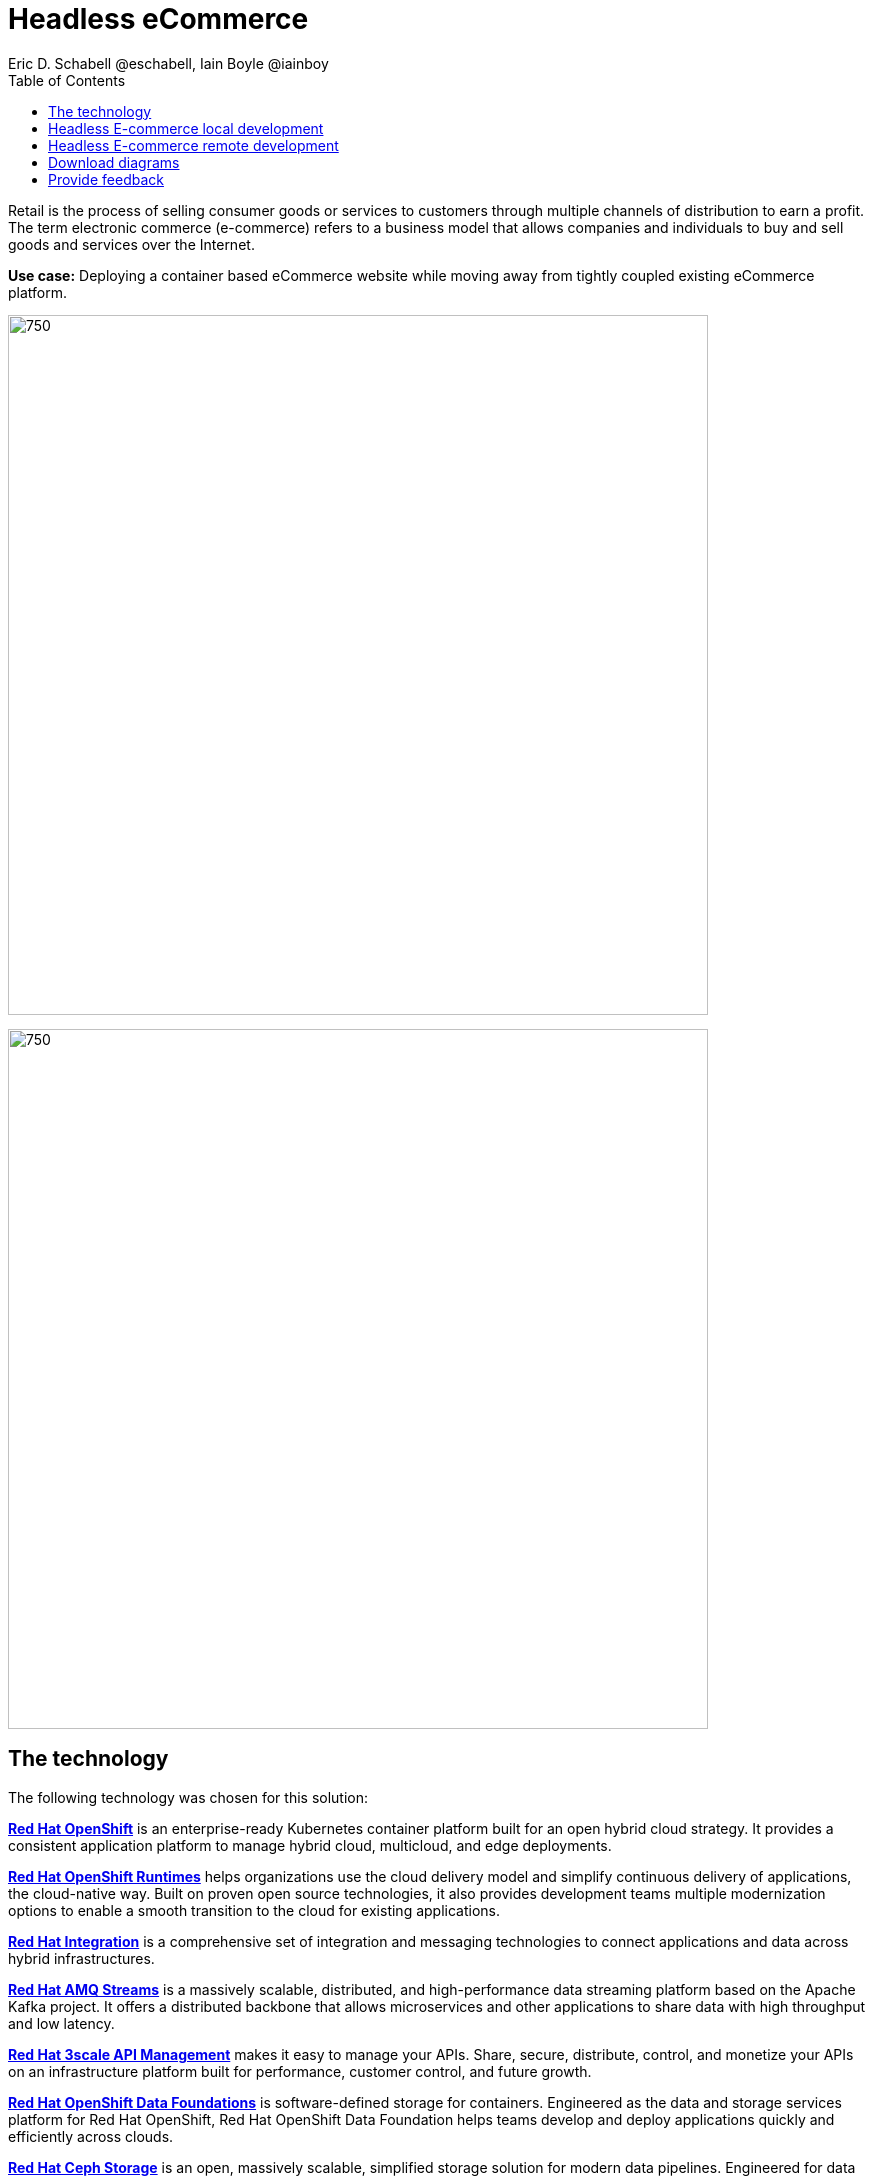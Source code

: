 = Headless eCommerce
Eric D. Schabell @eschabell, Iain Boyle @iainboy
:homepage: https://gitlab.com/osspa/portfolio-architecture-examples
:imagesdir: images
:icons: font
:source-highlighter: prettify
:toc: left
:toclevels: 5

Retail is the process of selling consumer goods or services to customers through multiple channels of distribution to
earn a profit. The term electronic commerce (e-commerce) refers to a business model that allows companies and
individuals to buy and sell goods and services over the Internet.

*Use case:* Deploying a container based eCommerce website while moving away from tightly coupled existing eCommerce
platform.

--
image:https://gitlab.com/osspa/portfolio-architecture-examples/-/raw/main/images/intro-marketectures/headless-ecommerce-marketing-slide.png[750,700]
--


--
image:https://gitlab.com/osspa/portfolio-architecture-examples/-/raw/main/images/logical-diagrams/retail-headless-ecommerce-ld.png[750, 700]
--

== The technology
The following technology was chosen for this solution:

https://www.redhat.com/en/technologies/cloud-computing/openshift/try-it[*Red Hat OpenShift*] is an enterprise-ready Kubernetes container platform built for an open hybrid cloud strategy.
It provides a consistent application platform to manage hybrid cloud, multicloud, and edge deployments.

https://www.redhat.com/en/products/runtimes[*Red Hat OpenShift Runtimes*] helps organizations use the cloud delivery model and simplify continuous delivery of
applications, the cloud-native way. Built on proven open source technologies, it also provides development teams
multiple modernization options to enable a smooth transition to the cloud for existing applications.

https://www.redhat.com/en/products/integration[*Red Hat Integration*] is a comprehensive set of integration and messaging technologies to connect applications and
data across hybrid infrastructures.

https://catalog.redhat.com/software/operators/detail/5ef20efd46bc301a95a1e9a4[*Red Hat AMQ Streams*] is a massively scalable, distributed, and high-performance data streaming platform based on
the Apache Kafka project. It offers a distributed backbone that allows microservices and other applications to share
data with high throughput and low latency.

https://www.redhat.com/en/technologies/jboss-middleware/3scale[*Red Hat 3scale API Management*] makes it easy to manage your APIs. Share, secure, distribute, control, and monetize
your APIs on an infrastructure platform built for performance, customer control, and future growth.

https://www.redhat.com/en/technologies/cloud-computing/openshift-data-foundation[*Red Hat OpenShift Data Foundations*] is software-defined storage for containers. Engineered as the data and storage
services platform for Red Hat OpenShift, Red Hat OpenShift Data Foundation helps teams develop and deploy applications
quickly and efficiently across clouds.

https://www.redhat.com/en/technologies/storage/ceph[*Red Hat Ceph Storage*] is an open, massively scalable, simplified storage solution for modern data pipelines.
Engineered for data analytics, artificial intelligence/machine learning (AI/ML), and emerging workloads, it delivers
software-defined storage on your choice of industry-standard hardware.

https://www.redhat.com/en/technologies/linux-platforms/enterprise-linux[*Red Hat Enterprise Linux*] is the world’s leading enterprise Linux platform. It’s an open source operating system
(OS). It’s the foundation from which you can scale existing apps—and roll out emerging technologies—across bare-metal,
virtual, container, and all types of cloud environments.

== Headless E-commerce local development
--
image:https://gitlab.com/osspa/portfolio-architecture-examples/-/raw/main/images/schematic-diagrams/retail-headless-ecommerce-local-sd.png[750, 700]
--

The developer is central to delivering the components used in this architecture. The developer IDE is the tooling the developer codes in. A source code management repository is used in some form. For this, a Git-based repository was used. Integration is based on Camel, Fuse, and often a collection of Java runtimes. All of the work is done using local container tooling and triggers builds with git hooks, maven plugins, or file uploads.

A container platform hosting the continuous integration (CI) and continuous development (CD) tooling is the main
element in the dev infrastructure. The SCM repository represents the connection between developer and collecting project artifacts for use in the container CI/CD platform for testing ,tagging, and finalizing images for the image management to process out into the test infrastructure.

The test environment is used to roll out the entire headless e-commerce suite of services, web application, and messaging. These are tied to external integration services and the testing web application. The process continues on through more environments until the organization is satisfied to push to production.

== Headless E-commerce remote development
--
image:https://gitlab.com/osspa/portfolio-architecture-examples/-/raw/main/images/schematic-diagrams/retail-headless-ecommerce-remote-sd.png[750, 700]
--

The developer is central to delivering the components used in this architecture. The developer IDE is the tooling the developer codes in. A source code management repository is used in some form. For this, a Git-based repository was used. Integration is based on Camel, Fuse, and often a collection of Java runtimes. All the work is done using remote container tooling and triggers builds with git hooks, maven plugins, or OpenShift client tooling.

A container platform hosting the continuous integration (CI) and continuous development (CD) tooling is the main
element in the dev infrastructure. The SCM repository represents the connection between developer and collecting project artifacts for use in the container CI/CD platform for testing , tagging, and finalizing of images for the image management to process out into the test infrastructure. A source-to-image process is triggered by the remote tooling and the code pulled into a container build process, which is then pushed into the CI/CD testing for eventual tagging.
Once tagged it is placed in the container platform registry which rolls out a dev environment of the headless e-commerce for developer testing. Once satisfied, it's tagged for testing.

The image is pushed to the test environment and rolls out the entire headless e-commerce suite of services, web
application, and messaging. These are tied to external integration services and the testing web application. The
process continues on through more environments until the organization is satisfied to push to production.

== Download diagrams
View and download all of the diagrams above in our open source tooling site.
--
https://www.redhat.com/architect/portfolio/tool/index.html?#gitlab.com/osspa/portfolio-architecture-examples/-/raw/main/diagrams/retail-headless-ecommerce.drawio[[Open Diagrams]]
--

== Provide feedback 
You can offer to help correct or enhance this architecture by filing an https://gitlab.com/osspa/portfolio-architecture-examples/-/blob/main/headlessecommerce.adoc[issue or submitting a merge request against this Portfolio Architecture product in our GitLab repositories].
